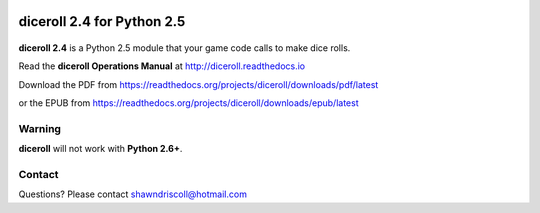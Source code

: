 .. image:: https://readthedocs.org/projects/diceroll/badge/?version=latest
    :target: http://diceroll.readthedocs.io/en/latest/?badge=latest
    :alt: Doc Status

**diceroll 2.4 for Python 2.5**
===============================

.. figure:: docs/source/diceroll_manual_cover_pdf_art.png

**diceroll 2.4** is a Python 2.5 module that your game code calls to make dice rolls.

Read the **diceroll Operations Manual** at http://diceroll.readthedocs.io

Download the PDF from https://readthedocs.org/projects/diceroll/downloads/pdf/latest

or the EPUB from https://readthedocs.org/projects/diceroll/downloads/epub/latest

Warning
-------

**diceroll** will not work with **Python 2.6+**.

Contact
-------
Questions? Please contact shawndriscoll@hotmail.com
